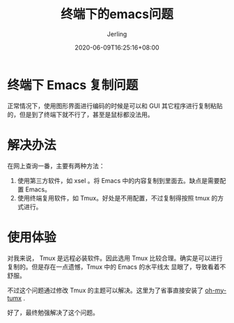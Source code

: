 #+TITLE: 终端下的emacs问题
#+DATE: 2020-06-09T16:25:16+08:00
#+PUBLISHDATE: 2020-06-09T16:25:16+08:00
#+DRAFT: nil
#+TAGS: nil, nil
#+DESCRIPTION: Short description
#+HUGO_CUSTOM_FRONT_MATTER: :author_homepage "https://github.com/Jerling"
#+HUGO_CUSTOM_FRONT_MATTER: :toc true
#+HUGO_AUTO_SET_LASTMOD: t
#+HUGO_BASE_DIR: ../
#+HUGO_SECTION: ./post
#+HUGO_TYPE: post
#+HUGO_WEIGHT: auto
#+AUTHOR: Jerling
#+HUGO_CATEGORIES: 查漏补缺
#+HUGO_TAGS: emacs tmux

* 终端下 Emacs 复制问题
正常情况下，使用图形界面进行编码的时候是可以和 GUI 其它程序进行复制粘贴的，但是到了终端下就不行了，甚至是鼠标都没法用。

* 解决办法
在网上查询一番，主要有两种方法：
1. 使用第三方软件，如 xsel 。将 Emacs 中的内容复制到里面去。缺点是需要配置 Emacs。
2. 使用终端复用软件，如 Tmux。好处是不用配置，不过复制得按照 tmux 的方式进行。

* 使用体验
对我来说， Tmux 是远程必装软件。因此选用 Tmux 比较合理。确实是可以进行复制的。但是存在一点遗憾，Tmux 中的 Emacs 的水平线太
显眼了，导致看着不舒服。

不过这个问题通过修改 Tmux 的主题可以解决。这里为了省事直接安装了 [[https://github.com/gpakosz/.tmux][oh-my-tumx]] .

好了，最终勉强解决了这个问题。
